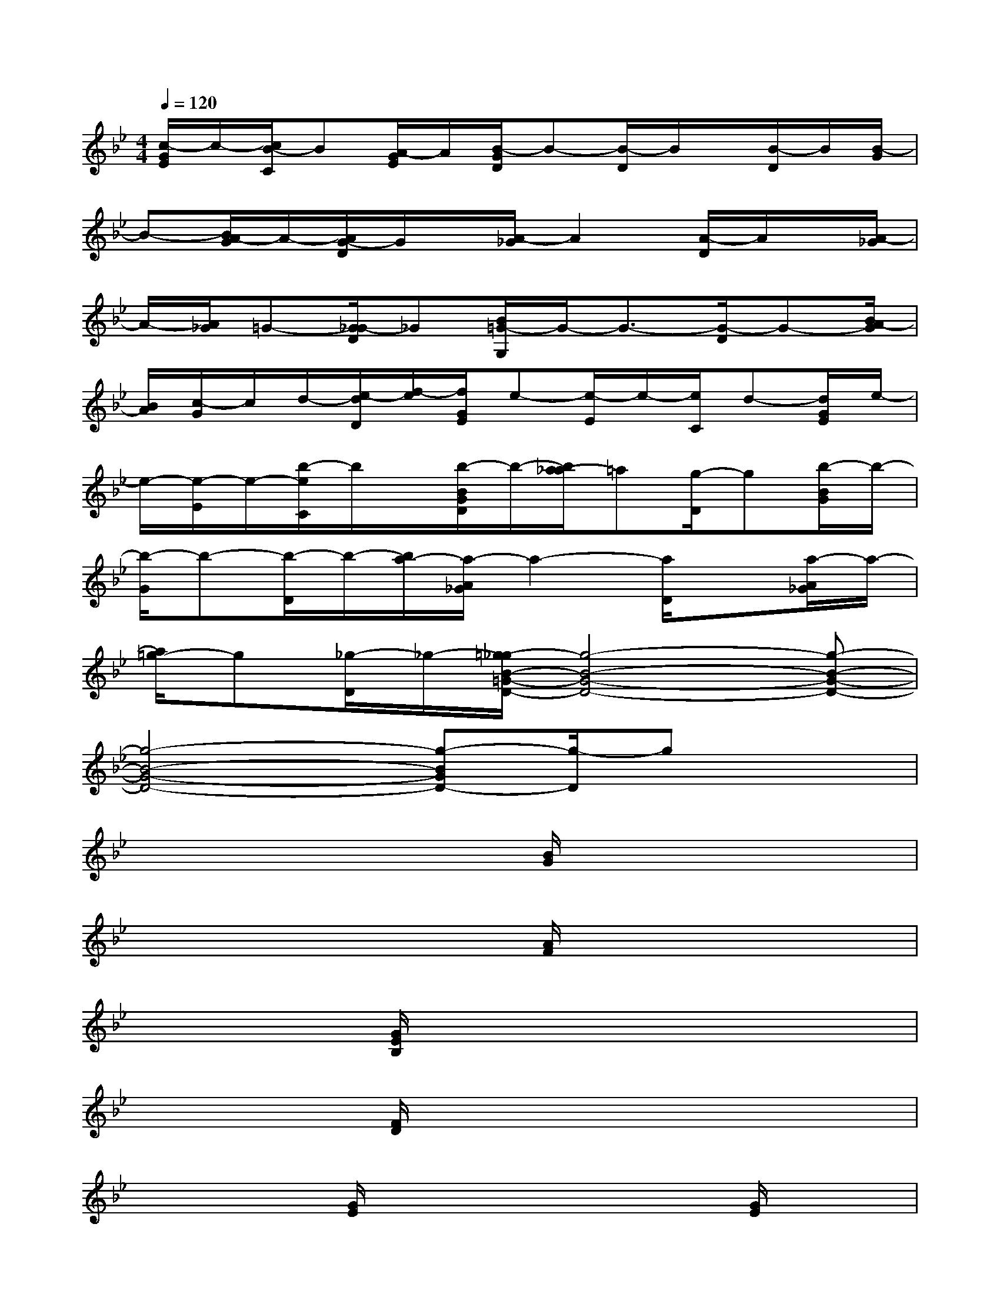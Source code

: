X:1
T:
M:4/4
L:1/8
Q:1/4=120
K:Bb%2flats
V:1
[c/2-G/2E/2]c/2-[c/2B/2-C/2]B[A/2-G/2E/2]A/2[B/2-G/2D/2]B-[B/2-D/2]B/2x/2[B/2-D/2]B/2[B/2-G/2]|
B-[B/2A/2-G/2]A/2-[A/2G/2-D/2]G/2x/2[A/2-_G/2]A2[A/2-D/2]A/2x/2[A/2-_G/2]|
A/2-[A/2_G/2]=G-[G/2_G/2-D/2]_G[B/2=G/2-G,/2]G/2-G3/2-[G/2-D/2]G-[B/2A/2-G/2]|
[B/2A/2][c/2-G/2]c/2d/2-[e/2-d/2D/2][f/2-e/2][f/2G/2E/2]e-[e/2-E/2]e/2-[e/2C/2]d-[d/2G/2E/2]e/2-|
e/2-[e/2-E/2]e/2-[b/2-e/2C/2]b/2x/2[b/2-B/2G/2D/2]b/2-[b/2a/2-_a/2]=a[g/2-D/2]g[b/2-B/2G/2]b/2-|
[b/2-G/2]b-[b/2-D/2]b/2-[b/2a/2-][a/2-A/2_G/2]a2-[a/2D/2]x[a/2-A/2_G/2]a/2-|
[a/2=g/2-]g[_g/2-D/2]_g/2-[=g/2-_g/2B/2-=G/2-D/2-][g4-B4-G4-D4-][g-B-G-D-]|
[g4-B4-G4-D4-][g-BGD-][g/2-D/2]gx3/2|
x4x[B/2G/2]x2x/2|
x4x[A/2F/2]x2x/2|
x3[G/2E/2B,/2]x4x/2|
x3[F/2D/2]x4x/2|
x3[G/2E/2]x3x/2[G/2E/2]x/2|
x4[B/2G/2]x3x/2|
x2x/2[G/2E/2]x4x|
x2x/2[_G/2D/2]x4x